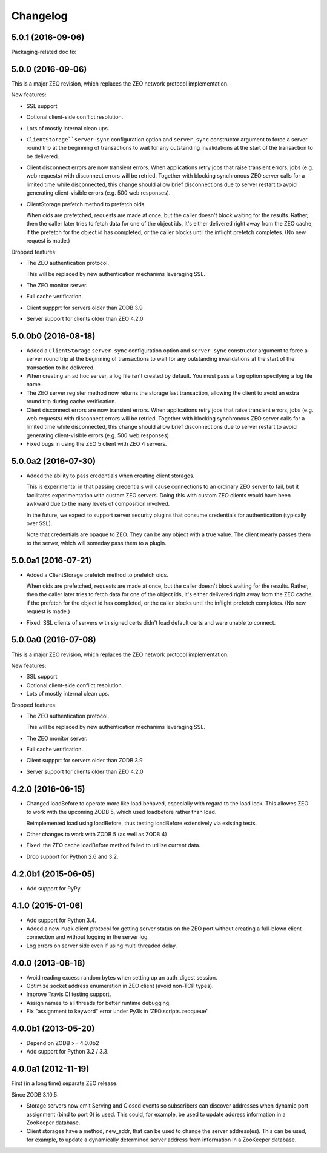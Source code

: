Changelog
=========

5.0.1 (2016-09-06)
------------------

Packaging-related doc fix

5.0.0 (2016-09-06)
------------------

This is a major ZEO revision, which replaces the ZEO network protocol
implementation.

New features:

- SSL support

- Optional client-side conflict resolution.

- Lots of mostly internal clean ups.

- ``ClientStorage``server-sync`` configuration option and
  ``server_sync`` constructor argument to force a server round trip at
  the beginning of transactions to wait for any outstanding
  invalidations at the start of the transaction to be delivered.

- Client disconnect errors are now transient errors.  When
  applications retry jobs that raise transient errors, jobs (e.g. web
  requests) with disconnect errors will be retried. Together with
  blocking synchronous ZEO server calls for a limited time while
  disconnected, this change should allow brief disconnections due to
  server restart to avoid generating client-visible errors (e.g. 500
  web responses).

- ClientStorage prefetch method to prefetch oids.

  When oids are prefetched, requests are made at once, but the caller
  doesn't block waiting for the results.  Rather, then the caller
  later tries to fetch data for one of the object ids, it's either
  delivered right away from the ZEO cache, if the prefetch for the
  object id has completed, or the caller blocks until the inflight
  prefetch completes. (No new request is made.)

Dropped features:

- The ZEO authentication protocol.

  This will be replaced by new authentication mechanims leveraging SSL.

- The ZEO monitor server.

- Full cache verification.

- Client suppprt for servers older than ZODB 3.9

- Server support for clients older than ZEO 4.2.0

5.0.0b0 (2016-08-18)
--------------------

- Added a ``ClientStorage`` ``server-sync`` configuration option and
  ``server_sync`` constructor argument to force a server round trip at
  the beginning of transactions to wait for any outstanding
  invalidations at the start of the transaction to be delivered.

- When creating an ad hoc server, a log file isn't created by
  default. You must pass a ``log`` option specifying a log file name.

- The ZEO server register method now returns the storage last
  transaction, allowing the client to avoid an extra round trip during
  cache verification.

- Client disconnect errors are now transient errors.  When
  applications retry jobs that raise transient errors, jobs (e.g. web
  requests) with disconnect errors will be retried. Together with
  blocking synchronous ZEO server calls for a limited time while
  disconnected, this change should allow brief disconnections due to
  server restart to avoid generating client-visible errors (e.g. 500
  web responses).

- Fixed bugs in using the ZEO 5 client with ZEO 4 servers.

5.0.0a2 (2016-07-30)
--------------------

- Added the ability to pass credentials when creating client storages.

  This is experimental in that passing credentials will cause
  connections to an ordinary ZEO server to fail, but it facilitates
  experimentation with custom ZEO servers. Doing this with custom ZEO
  clients would have been awkward due to the many levels of
  composition involved.

  In the future, we expect to support server security plugins that
  consume credentials for authentication (typically over SSL).

  Note that credentials are opaque to ZEO. They can be any object with
  a true value.  The client mearly passes them to the server, which
  will someday pass them to a plugin.

5.0.0a1 (2016-07-21)
--------------------

- Added a ClientStorage prefetch method to prefetch oids.

  When oids are prefetched, requests are made at once, but the caller
  doesn't block waiting for the results.  Rather, then the caller
  later tries to fetch data for one of the object ids, it's either
  delivered right away from the ZEO cache, if the prefetch for the
  object id has completed, or the caller blocks until the inflight
  prefetch completes. (No new request is made.)

- Fixed: SSL clients of servers with signed certs didn't load default
  certs and were unable to connect.

5.0.0a0 (2016-07-08)
--------------------

This is a major ZEO revision, which replaces the ZEO network protocol
implementation.

New features:

- SSL support

- Optional client-side conflict resolution.

- Lots of mostly internal clean ups.

Dropped features:

- The ZEO authentication protocol.

  This will be replaced by new authentication mechanims leveraging SSL.

- The ZEO monitor server.

- Full cache verification.

- Client suppprt for servers older than ZODB 3.9

- Server support for clients older than ZEO 4.2.0

4.2.0 (2016-06-15)
------------------

- Changed loadBefore to operate more like load behaved, especially
  with regard to the load lock.  This allowes ZEO to work with the
  upcoming ZODB 5, which used loadbefore rather than load.

  Reimplemented load using loadBefore, thus testing loadBefore
  extensively via existing tests.

- Other changes to work with ZODB 5 (as well as ZODB 4)

- Fixed: the ZEO cache loadBefore method failed to utilize current data.

- Drop support for Python 2.6 and 3.2.

4.2.0b1 (2015-06-05)
--------------------

- Add support for PyPy.

4.1.0 (2015-01-06)
------------------

- Add support for Python 3.4.

- Added a new ``ruok`` client protocol for getting server status on
  the ZEO port without creating a full-blown client connection and
  without logging in the server log.

- Log errors on server side even if using multi threaded delay.

4.0.0 (2013-08-18)
------------------

- Avoid reading excess random bytes when setting up an auth_digest session.

- Optimize socket address enumeration in ZEO client (avoid non-TCP types).

- Improve Travis CI testing support.

- Assign names to all threads for better runtime debugging.

- Fix "assignment to keyword" error under Py3k in 'ZEO.scripts.zeoqueue'.

4.0.0b1 (2013-05-20)
--------------------

- Depend on ZODB >= 4.0.0b2

- Add support for Python 3.2 / 3.3.

4.0.0a1 (2012-11-19)
--------------------

First (in a long time) separate ZEO release.

Since ZODB 3.10.5:

- Storage servers now emit Serving and Closed events so subscribers
  can discover addresses when dynamic port assignment (bind to port 0)
  is used. This could, for example, be used to update address
  information in a ZooKeeper database.

- Client storages have a method, new_addr, that can be used to change
  the server address(es). This can be used, for example, to update a
  dynamically determined server address from information in a
  ZooKeeper database.
